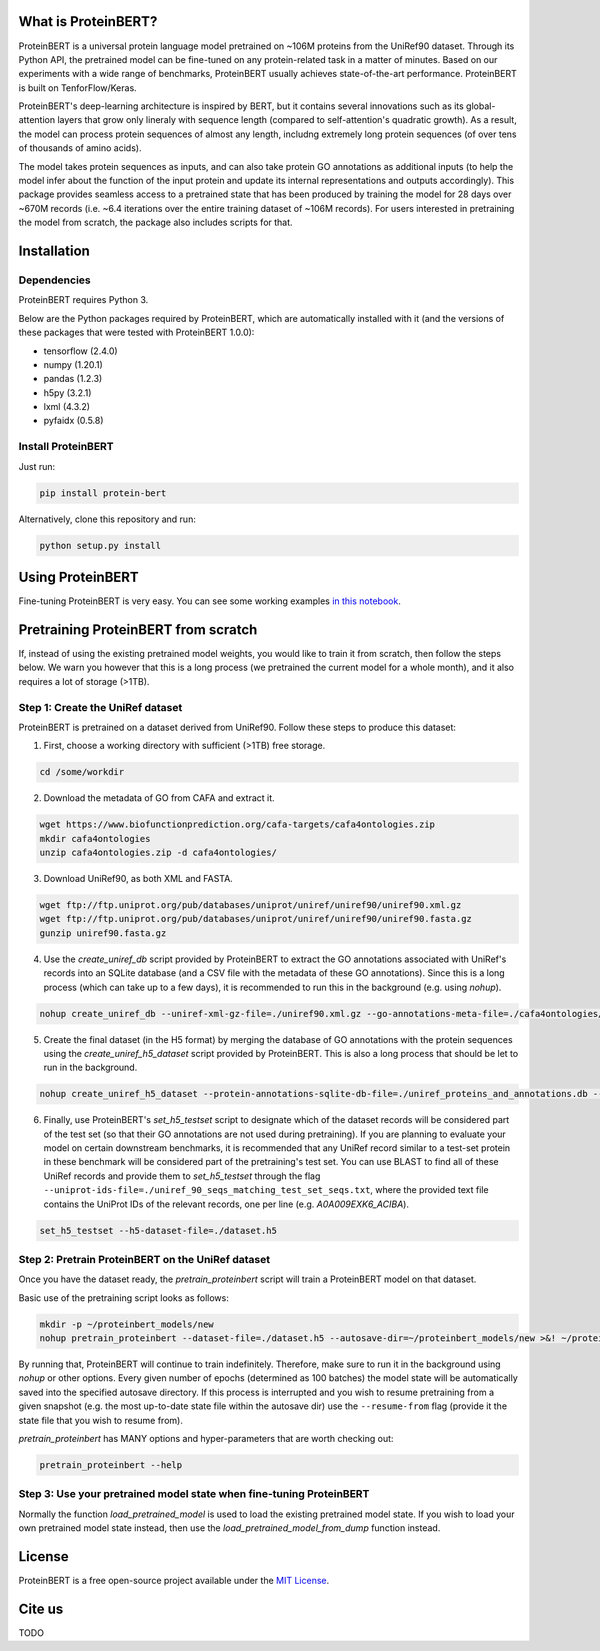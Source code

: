 What is ProteinBERT?
=============

ProteinBERT is a universal protein language model pretrained on ~106M proteins from the UniRef90 dataset. Through its Python API, the pretrained model can be fine-tuned on any protein-related task in a matter of minutes. Based on our experiments with a wide range of benchmarks, ProteinBERT usually achieves state-of-the-art performance. ProteinBERT is built on TenforFlow/Keras.

ProteinBERT's deep-learning architecture is inspired by BERT, but it contains several innovations such as its global-attention layers that grow only lineraly with sequence length (compared to self-attention's quadratic growth). As a result, the model can process protein sequences of almost any length, includng extremely long protein sequences (of over tens of thousands of amino acids).

The model takes protein sequences as inputs, and can also take protein GO annotations as additional inputs (to help the model infer about the function of the input protein and update its internal representations and outputs accordingly).
This package provides seamless access to a pretrained state that has been produced by training the model for 28 days over ~670M records (i.e. ~6.4 iterations over the entire training dataset of ~106M records). For users interested in pretraining the model from scratch, the package also includes scripts for that.


Installation
=============

Dependencies
------------

ProteinBERT requires Python 3.

Below are the Python packages required by ProteinBERT, which are automatically installed with it (and the versions of these packages that were tested with ProteinBERT 1.0.0):

* tensorflow (2.4.0)
* numpy (1.20.1)
* pandas (1.2.3)
* h5py (3.2.1)
* lxml (4.3.2)
* pyfaidx (0.5.8)


Install ProteinBERT
------------

Just run:

.. code-block:: sh

    pip install protein-bert
    
Alternatively, clone this repository and run:

.. code-block:: sh

    python setup.py install
    
    
Using ProteinBERT
=============

Fine-tuning ProteinBERT is very easy. You can see some working examples `in this notebook <https://github.com/nadavbra/protein_bert/blob/master/ProteinBERT%20demo.ipynb>`_.
    
    
Pretraining ProteinBERT from scratch
=============

If, instead of using the existing pretrained model weights, you would like to train it from scratch, then follow the steps below. We warn you however that this is a long process (we pretrained the current model for a whole month), and it also requires a lot of storage (>1TB).

Step 1: Create the UniRef dataset
------------

ProteinBERT is pretrained on a dataset derived from UniRef90. Follow these steps to produce this dataset:

1. First, choose a working directory with sufficient (>1TB) free storage.

.. code-block:: sh
    
    cd /some/workdir

2. Download the metadata of GO from CAFA and extract it.

.. code-block:: sh

    wget https://www.biofunctionprediction.org/cafa-targets/cafa4ontologies.zip
    mkdir cafa4ontologies
    unzip cafa4ontologies.zip -d cafa4ontologies/
    
3. Download UniRef90, as both XML and FASTA.

.. code-block:: sh

    wget ftp://ftp.uniprot.org/pub/databases/uniprot/uniref/uniref90/uniref90.xml.gz
    wget ftp://ftp.uniprot.org/pub/databases/uniprot/uniref/uniref90/uniref90.fasta.gz
    gunzip uniref90.fasta.gz
    
4. Use the *create_uniref_db* script provided by ProteinBERT to extract the GO annotations associated with UniRef's records into an SQLite database (and a CSV file with the metadata of these GO annotations). Since this is a long process (which can take up to a few days), it is recommended to run this in the background (e.g. using *nohup*).
    
.. code-block:: sh

    nohup create_uniref_db --uniref-xml-gz-file=./uniref90.xml.gz --go-annotations-meta-file=./cafa4ontologies/go.txt --output-sqlite-file=./uniref_proteins_and_annotations.db --output-go-annotations-meta-csv-file=./go_annotations.csv >&! ./log_create_uniref_db.txt &
    
5. Create the final dataset (in the H5 format) by merging the database of GO annotations with the protein sequences using the *create_uniref_h5_dataset* script provided by ProteinBERT. This is also a long process that should be let to run in the background.

.. code-block:: sh
    
    nohup create_uniref_h5_dataset --protein-annotations-sqlite-db-file=./uniref_proteins_and_annotations.db --protein-fasta-file=./uniref90.fasta --go-annotations-meta-csv-file=./go_annotations.csv --output-h5-dataset-file=./dataset.h5 --min-records-to-keep-annotation=100 >&! ./log_create_uniref_h5_dataset.txt &
    
6. Finally, use ProteinBERT's *set_h5_testset* script to designate which of the dataset records will be considered part of the test set (so that their GO annotations are not used during pretraining). If you are planning to evaluate your model on certain downstream benchmarks, it is recommended that any UniRef record similar to a test-set protein in these benchmark will be considered part of the pretraining's test set. You can use BLAST to find all of these UniRef records and provide them to *set_h5_testset* through the flag ``--uniprot-ids-file=./uniref_90_seqs_matching_test_set_seqs.txt``, where the provided text file contains the UniProt IDs of the relevant records, one per line (e.g. *A0A009EXK6_ACIBA*).

.. code-block:: sh

    set_h5_testset --h5-dataset-file=./dataset.h5
    
    
Step 2: Pretrain ProteinBERT on the UniRef dataset
------------

Once you have the dataset ready, the *pretrain_proteinbert* script will train a ProteinBERT model on that dataset.

Basic use of the pretraining script looks as follows:

.. code-block:: sh

    mkdir -p ~/proteinbert_models/new
    nohup pretrain_proteinbert --dataset-file=./dataset.h5 --autosave-dir=~/proteinbert_models/new >&! ~/proteinbert_models/log_new_pretraining.txt &
    
By running that, ProteinBERT will continue to train indefinitely. Therefore, make sure to run it in the background using *nohup* or other options. Every given number of epochs (determined as 100 batches) the model state will be automatically saved into the specified autosave directory. If this process is interrupted and you wish to resume pretraining
from a given snapshot (e.g. the most up-to-date state file within the autosave dir) use the ``--resume-from`` flag (provide it the state file that you wish to resume from).

*pretrain_proteinbert* has MANY options and hyper-parameters that are worth checking out:

.. code-block:: sh

    pretrain_proteinbert --help
    
    
Step 3: Use your pretrained model state when fine-tuning ProteinBERT
------------

Normally the function *load_pretrained_model* is used to load the existing pretrained model state. If you wish to load your own pretrained model state instead, then use the *load_pretrained_model_from_dump* function instead.

    
License
=======
ProteinBERT is a free open-source project available under the `MIT License <https://en.wikipedia.org/wiki/MIT_License>`_.
 
   
Cite us
=======

TODO
